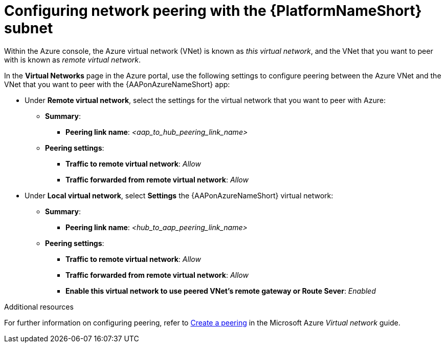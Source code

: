 [id="proc-azure-nw-peering-aap-subnet_{context}"]

= Configuring network peering with the {PlatformNameShort} subnet

Within the Azure console, the Azure virtual network (VNet) is known as _this virtual network_, and the VNet that you want to peer with is known as _remote virtual network_.

In the *Virtual Networks* page in the Azure portal, use the following settings to configure peering between the Azure VNet and the VNet that you want to peer with the {AAPonAzureNameShort} app:

* Under *Remote virtual network*, select the settings for the virtual network that you want to peer with Azure:
** *Summary*:
*** *Peering link name*: _<aap_to_hub_peering_link_name>_
** *Peering settings*:
*** *Traffic to remote virtual network*: _Allow_
*** *Traffic forwarded from remote virtual network*: _Allow_
* Under *Local virtual network*, select *Settings* the {AAPonAzureNameShort} virtual network:
** *Summary*:
*** *Peering link name*: _<hub_to_aap_peering_link_name>_
** *Peering settings*:
*** *Traffic to remote virtual network*: _Allow_
*** *Traffic forwarded from remote virtual network*: _Allow_
*** *Enable this virtual network to use peered VNet's remote gateway or Route Sever*: _Enabled_

.Additional resources 

For further information on configuring peering, refer to link:https://docs.microsoft.com/en-us/azure/virtual-network/virtual-network-manage-peering#create-a-peering[Create a peering] in the Microsoft Azure _Virtual network_ guide.


